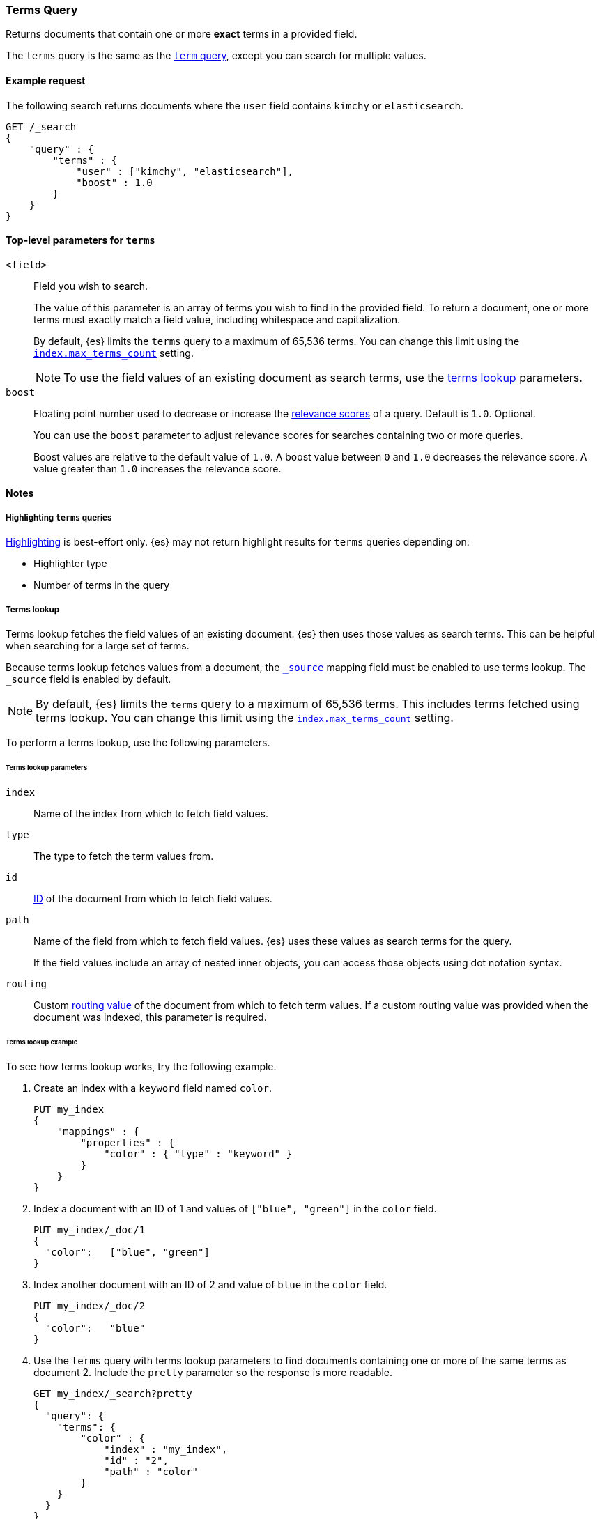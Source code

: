 [[query-dsl-terms-query]]
=== Terms Query

Returns documents that contain one or more *exact* terms in a provided field.

The `terms` query is the same as the <<query-dsl-term-query, `term` query>>,
except you can search for multiple values.

[[terms-query-ex-request]]
==== Example request

The following search returns documents where the `user` field contains `kimchy`
or `elasticsearch`.

[source,js]
----
GET /_search
{
    "query" : {
        "terms" : {
            "user" : ["kimchy", "elasticsearch"],
            "boost" : 1.0 
        }
    }
}
----
// CONSOLE

[[terms-top-level-params]]
==== Top-level parameters for `terms`
`<field>`::
+
--
Field you wish to search.

The value of this parameter is an array of terms you wish to find in the
provided field. To return a document, one or more terms must exactly match a
field value, including whitespace and capitalization.

By default, {es} limits the `terms` query to a maximum of 65,536
terms. You can change this limit using the <<index-max-terms-count,
`index.max_terms_count`>> setting.

[NOTE]
To use the field values of an existing document as search terms, use the
<<query-dsl-terms-lookup, terms lookup>> parameters.
--

`boost`::
+
--
Floating point number used to decrease or increase the
<<query-filter-context, relevance scores>> of a query. Default is `1.0`.
Optional.

You can use the `boost` parameter to adjust relevance scores for searches
containing two or more queries.

Boost values are relative to the default value of `1.0`. A boost value between
`0` and `1.0` decreases the relevance score. A value greater than `1.0`
increases the relevance score.
--

[[terms-query-notes]]
==== Notes

[[query-dsl-terms-query-highlighting]]
===== Highlighting `terms` queries
<<search-request-highlighting,Highlighting>> is best-effort only. {es} may not
return highlight results for `terms` queries depending on:

* Highlighter type
* Number of terms in the query

[[query-dsl-terms-lookup]]
===== Terms lookup
Terms lookup fetches the field values of an existing document. {es} then uses
those values as search terms. This can be helpful when searching for a large set
of terms.

Because terms lookup fetches values from a document, the <<mapping-source-field,
`_source`>> mapping field must be enabled to use terms lookup. The `_source`
field is enabled by default.

[NOTE]
By default, {es} limits the `terms` query to a maximum of 65,536
terms. This includes terms fetched using terms lookup. You can change
this limit using the <<index-max-terms-count, `index.max_terms_count`>> setting.

To perform a terms lookup, use the following parameters.

[[query-dsl-terms-lookup-params]]
====== Terms lookup parameters
`index`::
Name of the index from which to fetch field values.

`type`::
    The type to fetch the term values from.

`id`::
<<mapping-id-field,ID>> of the document from which to fetch field values.

`path`::
+
--
Name of the field from which to fetch field values. {es} uses
these values as search terms for the query.

If the field values include an array of nested inner objects, you can access
those objects using dot notation syntax.
--

`routing`::
Custom <<mapping-routing-field, routing value>> of the document from which to
fetch term values. If a custom routing value was provided when the document was
indexed, this parameter is required.

[[query-dsl-terms-lookup-example]]
====== Terms lookup example

To see how terms lookup works, try the following example.  

. Create an index with a `keyword` field named `color`.
+
--

[source,js]
----
PUT my_index
{
    "mappings" : {
        "properties" : {
            "color" : { "type" : "keyword" }
        }
    }
}
----
// CONSOLE
--

. Index a document with an ID of 1 and values of `["blue", "green"]` in the
`color` field.
+
--

[source,js]
----
PUT my_index/_doc/1
{
  "color":   ["blue", "green"]
}
----
// CONSOLE
// TEST[continued]
--

. Index another document with an ID of 2 and value of `blue` in the `color`
field.
+
--

[source,js]
----
PUT my_index/_doc/2
{
  "color":   "blue"
}
----
// CONSOLE
// TEST[continued]
--

. Use the `terms` query with terms lookup parameters to find documents
containing one or more of the same terms as document 2. Include the `pretty`
parameter so the response is more readable.
+
--

////

[source,js]
----
POST my_index/_refresh
----
// CONSOLE
// TEST[continued]

////

[source,js]
----
GET my_index/_search?pretty
{
  "query": {
    "terms": {
        "color" : {
            "index" : "my_index",
            "id" : "2",
            "path" : "color"
        }
    }
  }
}
----
// CONSOLE
// TEST[continued]

Because document 2 and document 1 both contain `blue` as a value in the `color`
field, {es} returns both documents.

[source,js]
----
{
  "took" : 17,
  "timed_out" : false,
  "_shards" : {
    "total" : 1,
    "successful" : 1,
    "skipped" : 0,
    "failed" : 0
  },
  "hits" : {
    "total" : {
      "value" : 2,
      "relation" : "eq"
    },
    "max_score" : 1.0,
    "hits" : [
      {
        "_index" : "my_index",
        "_type" : "_doc",
        "_id" : "1",
        "_score" : 1.0,
        "_source" : {
          "color" : [
            "blue",
            "green"
          ]
        }
      },
      {
        "_index" : "my_index",
        "_type" : "_doc",
        "_id" : "2",
        "_score" : 1.0,
        "_source" : {
          "color" : "blue"
        }
      }
    ]
  }
}
----
// TESTRESPONSE[s/"took" : 17/"took" : $body.took/]
--